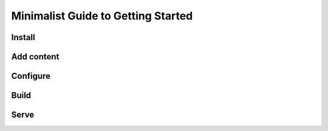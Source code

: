 Minimalist Guide to Getting Started
===================================

Install
-------

Add content
-----------

Configure
---------

Build
-----

Serve
-----